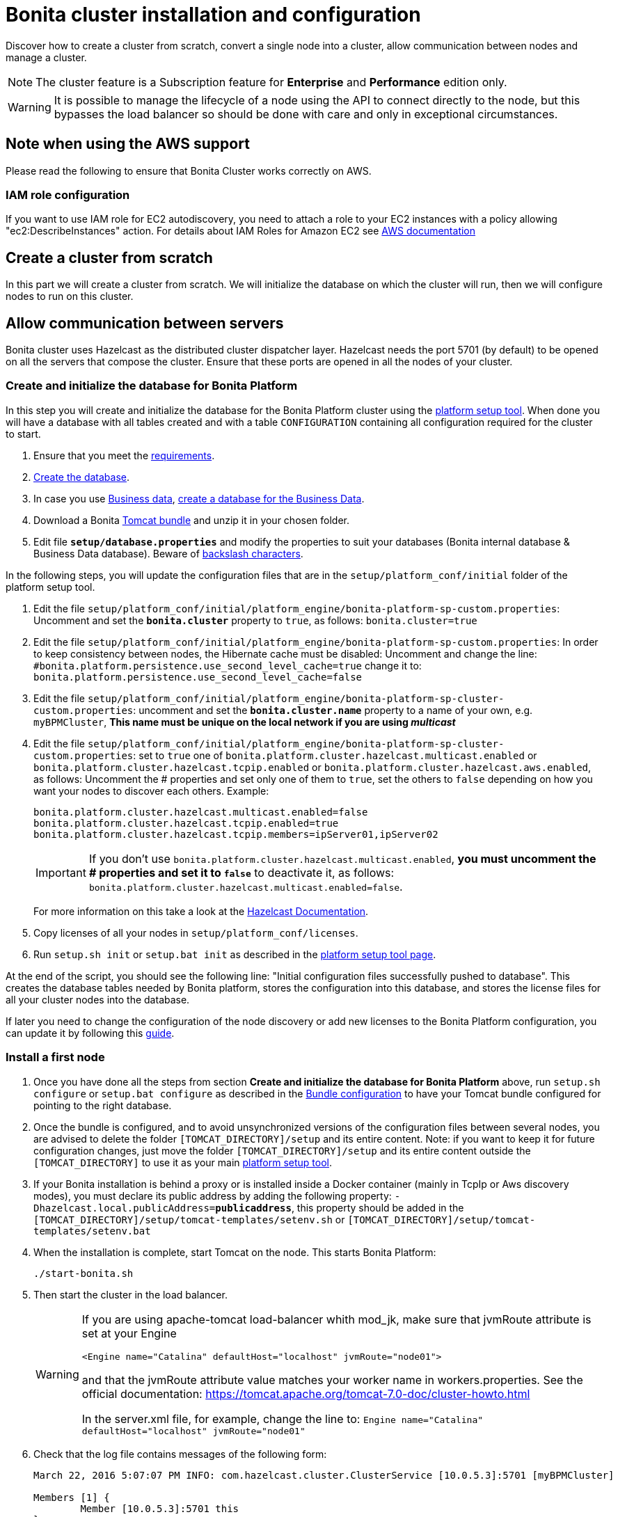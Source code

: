 = Bonita cluster installation and configuration
:description: Discover how to create a cluster from scratch, convert a single node into a cluster, allow communication between nodes and manage a cluster.

Discover how to create a cluster from scratch, convert a single node into a cluster, allow communication between nodes and manage a cluster.

[NOTE]
====

The cluster feature is a Subscription feature for *Enterprise* and *Performance* edition only.
====

[WARNING]
====

It is possible to manage the lifecycle of a node using the API to connect directly to the node, but this bypasses the load balancer so should be done with care and only in exceptional circumstances.
====

== Note when using the AWS support

Please read the following to ensure that Bonita Cluster works correctly on AWS.

=== IAM role configuration

If you want to use IAM role for EC2 autodiscovery, you need to attach a role to your EC2 instances with a policy allowing "ec2:DescribeInstances" action. For details about IAM Roles for Amazon EC2 see https://docs.aws.amazon.com/AWSEC2/latest/UserGuide/iam-roles-for-amazon-ec2.html[AWS documentation]

== Create a cluster from scratch

In this part we will create a cluster from scratch. We will initialize the database on which the cluster will run, then we will configure nodes to run on this cluster.

== Allow communication between servers

Bonita cluster uses Hazelcast as the distributed cluster dispatcher layer.
Hazelcast needs the port 5701 (by default) to be opened on all the servers that compose the cluster.
Ensure that these ports are opened in all the nodes of your cluster.

[#create_init_bonita_db]
=== Create and initialize the database for Bonita Platform

In this step you will create and initialize the database for the Bonita Platform cluster using the  xref:bonita-platform-setup.adoc[platform setup tool].
When done you will have a database with all tables created and with a table `CONFIGURATION` containing all configuration required for the cluster to start.

. Ensure that you meet the  xref:hardware-and-software-requirements.adoc[requirements].
. xref:database-configuration.adoc#database_creation[Create the database].
. In case you use  xref:define-and-deploy-the-bdm.adoc[Business data],  xref:database-configuration.adoc#database_creation[create a database for the Business Data].
. Download a Bonita  xref:tomcat-bundle.adoc[Tomcat bundle] and unzip it in your chosen folder.
. Edit file *`setup/database.properties`* and modify the properties to suit your databases (Bonita internal database & Business Data database). Beware of  xref:bonita-platform-setup.adoc#backslash_support[backslash characters].

In the following steps, you will update the configuration files that are in the `setup/platform_conf/initial` folder of the platform setup tool.

. Edit the file `setup/platform_conf/initial/platform_engine/bonita-platform-sp-custom.properties`: Uncomment and set the *`bonita.cluster`* property to `true`, as follows: `bonita.cluster=true`
. Edit the file `setup/platform_conf/initial/platform_engine/bonita-platform-sp-custom.properties`: +++<a id="disable-hibernate-cache">++++++</a>+++In order to keep consistency between nodes, the Hibernate cache must be disabled:
Uncomment and change the line:
      `#bonita.platform.persistence.use_second_level_cache=true`
    change it to:
      `bonita.platform.persistence.use_second_level_cache=false`
. Edit the file `setup/platform_conf/initial/platform_engine/bonita-platform-sp-cluster-custom.properties`: uncomment and set the *`bonita.cluster.name`* property to a name of your own, e.g. `myBPMCluster`, *This name must be unique on the local network if you are using _multicast_*
. Edit the file `setup/platform_conf/initial/platform_engine/bonita-platform-sp-cluster-custom.properties`: set to `true` one of `bonita.platform.cluster.hazelcast.multicast.enabled` or `bonita.platform.cluster.hazelcast.tcpip.enabled` or `bonita.platform.cluster.hazelcast.aws.enabled`, as follows:
Uncomment the # properties and set only one of them to `true`, set the others to `false` depending on how you want your nodes to discover each others.
Example:
+
[source,properties]
----
bonita.platform.cluster.hazelcast.multicast.enabled=false
bonita.platform.cluster.hazelcast.tcpip.enabled=true
bonita.platform.cluster.hazelcast.tcpip.members=ipServer01,ipServer02
----
+
IMPORTANT: If you don't use `bonita.platform.cluster.hazelcast.multicast.enabled`, *you must uncomment the # properties and set it to `false`* to deactivate it, as follows: `bonita.platform.cluster.hazelcast.multicast.enabled=false`.
+
For more information on this take a look at the  http://docs.hazelcast.org/docs/3.4/manual/html-single/hazelcast-documentation.html#hazelcast-cluster-discovery[Hazelcast Documentation].

. Copy licenses of all your nodes in `setup/platform_conf/licenses`.
. Run `setup.sh init` or `setup.bat init` as described in the  xref:bonita-platform-setup.adoc#init_platform_conf[platform setup tool page].

At the end of the script, you should see the following line: "Initial configuration files successfully pushed to database".
This creates the database tables needed by Bonita platform, stores the configuration into this database, and stores the license files for all your cluster nodes into the database.

If later you need to change the configuration of the node discovery or add new licenses to the Bonita Platform configuration, you can update it by following this xref:bonita-platform-setup.adoc#update_platform_conf[guide].

[#install_first_node]
=== Install a first node

. Once you have done all the steps from section *Create and initialize the database for Bonita Platform* above,  run `setup.sh configure` or `setup.bat configure` as described in the  xref:bonita-platform-setup.adoc#run_bundle_configure[Bundle configuration] to have your Tomcat bundle configured for pointing to the right database.
. Once the bundle is configured, and to avoid unsynchronized versions of the configuration files between several nodes, you are advised to delete
the folder `[TOMCAT_DIRECTORY]/setup` and its entire content.
Note:  if you want to keep it for future configuration changes, just move the folder `[TOMCAT_DIRECTORY]/setup` and its entire content outside the `[TOMCAT_DIRECTORY]`
to use it as your main   xref:bonita-platform-setup.adoc#init_platform_conf[platform setup tool].
. If your Bonita installation is behind a proxy or is installed inside a Docker container (mainly in TcpIp or Aws
discovery modes), you must declare its public address by adding the following property:
`-Dhazelcast.local.publicAddress=*publicaddress*`, this property should be added in the `[TOMCAT_DIRECTORY]/setup/tomcat-templates/setenv.sh` or `[TOMCAT_DIRECTORY]/setup/tomcat-templates/setenv.bat`
. When the installation is complete, start Tomcat on the node. This starts Bonita Platform:
+
[source,bash]
----
./start-bonita.sh
----
+
. Then start the cluster in the load balancer.
+
[WARNING]
====
If you are using apache-tomcat load-balancer whith mod_jk, make sure that jvmRoute attribute is set at your Engine
[source,xml]
----
<Engine name="Catalina" defaultHost="localhost" jvmRoute="node01">
----
and that the jvmRoute attribute value matches your worker name in workers.properties. See the official documentation:
https://tomcat.apache.org/tomcat-7.0-doc/cluster-howto.html

In the server.xml file, for example, change the line to: `Engine name="Catalina" defaultHost="localhost" jvmRoute="node01"`
====
+
. Check that the log file contains messages of the following form:
+
[source,log]
----
March 22, 2016 5:07:07 PM INFO: com.hazelcast.cluster.ClusterService [10.0.5.3]:5701 [myBPMCluster]

Members [1] {
        Member [10.0.5.3]:5701 this
}
[...]
March 22, 2016 5:09:18 PM INFO: org.apache.catalina.startup.Catalina start Server startup in 30333 ms
----
+
+

. Then deploy a basic process and check that it runs correctly, to validate the installation.

=== Add a node to the cluster

You can add a new node to a cluster without interrupting service on the existing nodes.

. Copy the entire Tomcat directory to another machine.
. If Hazelcast Node discovery is configured with TCP, update the configuration in database using the  xref:bonita-platform-setup.adoc[platform setup tool], as follows:
 .. Run the `setup.sh pull` or `setup.bat pull`. This will retrieve the configuration of your platform under `platform_conf/current` folder.
 .. Edit the file `platform_conf/current/platform_engine/bonita-platform-sp-cluster-custom.properties` and add the node to the list of members as follows for example: `bonita.platform.cluster.hazelcast.tcpip.members=ipServer01,ipServer02,ipServer03`
. Start the Tomcat on the new node, running `./start-bonita.sh` script
. Update the load balancer configuration to include the new node.
The log file will contain messages of the following form:
+
[source,log]
----
March 22, 2016 5:12:53 PM INFO: com.hazelcast.cluster.ClusterService [10.0.5.17]:5701 [myBPMCluster]

Members [2] {
        Member [10.0.5.3]:5701
        Member [10.0.5.17]:5701 this
}
[...]
March 22, 2016 5:12:28 PM INFO: org.apache.coyote.http11.Http11Protocol start Starting Coyote HTTP/1.1 on http-7280
March 22, 2016 5:12:28 PM INFO: org.apache.catalina.startup.Catalina start Server startup in 30333 ms
----
+

In the log, you can see how many nodes are in the cluster, and their IP addresses and port number. This node that has been started is indicated by `this`.
The new node is now available to perform work as directed by the load balancer.

== Convert a single node installation into a cluster

In this case you already have a Bonita Platform running as single node installation, you will change the configuration to make it able to have multiple nodes.

=== Update the configuration in database

Some properties of the Bonita Platform need to be changed, through  xref:bonita-platform-setup.adoc[Bonita platform setup tool], in order to make your installation work as a cluster node.

* Download Bonita xref:tomcat-bundle.adoc[Tomcat bundle], that contains the platform setup tool, and unzip it in your chosen folder.
* Go into the `setup` folder: `cd ./setup/`
* Configure the Setup Tool as described in the  xref:bonita-platform-setup.adoc[platform setup tool page]
* Run the `setup.sh pull` or `setup.bat pull`. This will retrieve the configuration of your platform under `platform_conf/current` folder.
* Update configuration files that are in the `platform_conf/current` folder of the platform setup tool.
 ** In `platform_engine/bonita-platform-sp-custom.properties`
  *** uncomment and set the *`bonita.cluster`* property to `true`.
 ** In `platform_engine/bonita-platform-sp-cluster-custom.properties`
  *** uncomment and set the *`bonita.cluster.name`* property to a name of your own, e.g. `myBPMCluster`, *This name must be unique on the local network if you are using _multicast_*
  *** set one of `bonita.platform.cluster.hazelcast.multicast.enabled`, `bonita.platform.cluster.hazelcast.tcpip.enabled` and `bonita.platform.cluster.hazelcast.aws.enabled` to `true`:
  uncomment the # properties and set only one of them to `true`, set the others to `false` depending on how you want your nodes to discover each others,
  for more information on this take a look at the http://docs.hazelcast.org/docs/3.4/manual/html-single/index.html#discovering-cluster-members[Hazelcast Documentation].
 ** In `platform_engine/bonita-platform-sp-custom.properties`: In order to keep consistency between nodes, the Hibernate cache must be disabled:

Uncomment and change the line:
    `#bonita.platform.persistence.use_second_level_cache=true`
  change it to:
    `bonita.platform.persistence.use_second_level_cache=false`
* Copy licenses of all your nodes in `platform_conf/licenses`
* Run the `setup.sh push` or `setup.bat push`. This will update in database the configuration of your platform.

=== Configure nodes to run on this cluster

The configuration of the node you were using is still valid. You should be able to run it without any issue.

If your Bonita installation is behind a proxy or is installed inside a Docker container, please refer to the

<<install_first_node,Install a first node part>>.

== Cluster management

=== Stop a node

Simply run `./stop-bonita.sh` script.

=== Remove a node from a cluster

This section explains how to perform a planned shutdown and remove a node from the cluster.

. Update the load balancer configuration so that no further work is directed to the node. All work that is already in progress on the node that will be shutdown
will continue until completion. Do not remove the node completely, because the load balancer needs to be informed when current work is finished.
. Allow current activity instances to complete.
. Stop the Tomcat server: run `./stop-bonita.sh`
. Update the load balancer to remove the node from the cluster.

The node is now removed from the cluster.

=== Dismantle a cluster

To dismantle a cluster:

. Disable processes.
. Allow current activity instances to complete.
. When each node has finished executing, stop it.
. When all nodes have been stopped, update the load balancer to remove the cluster.

The individual nodes can now be used as standalone Bonita server, provided the following change in the configuration is done:
Update file `bonita-platform-sp-custom.properties` located in the `platform_engine` folder of the configuration, use the  xref:bonita-platform-setup.adoc#configuration_files[platform setup tool] to update it and set back the *`bonita.cluster`* property to *`false`*.

See xref:bonita-platform-setup.adoc#updating_configuration[How to update a Bonita Tomcat Bundle configuration] for more details on updating the configuration.

=== Managing the cluster with Hazelcast

As said before, Bonita cluster uses Hazelcast as the distributed cluster dispatcher layer. Therefore you can use the Hazelcast tools to manage the cluster topology.
See the http://www.hazelcast.com/docs.jsp[Hazelcast documentation] for details.

Note that a Bonita cluster uses multicast for discovery by default. You can disable this in Hazelcast.
If you are using multicast, you must ensure that your production environment is insulated from any test environment that might also contain cluster nodes.
This is to ensure the nodes do not discover each other on the network, if they are not supposed to run inside the same cluster.

It is possible to have more than one cluster on the same network. In this case, you must configure the cluster names to be sure that it is clear which node belongs to which cluster.
You can configure the cluster name through Hazelcast or by updating `bonita-platform-sp-custom.properties` located in the `platform_engine` folder of the configuration, use the  xref:bonita-platform-setup.adoc#configuration_files[platform setup tool] to update it.

== FAQ

*Q*: I regularly get this warning message when 2 or more nodes are started in cluster:

[source,log]
----
2016-06-13 11:41:22.783 +0200 WARNING: org.bonitasoft.engine.scheduler.impl.BonitaJobStoreCMT This scheduler instance (...) is still active but was recovered by another instance in the cluster.  This may cause inconsistent behavior.
----

*Symptom*:
The clocks of the servers are not synchronized.

*Resolution*:
The system time of all cluster nodes must be maintained in synchronization with time servers.
It is a good idea to have also the db server system time synchronized too.
Synchronize the system time of all nodes and restart application servers.
